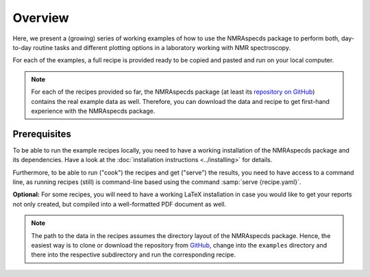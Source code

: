 ========
Overview
========

Here, we present a (growing) series of working examples of how to use the NMRAspecds package to perform both, day-to-day routine tasks and different plotting options in a laboratory working with NMR spectroscopy.

For each of the examples, a full recipe is provided ready to be copied and pasted and run on your local computer.

.. note::

    For each of the recipes provided so far, the NMRAspecds package (at least its `repository on GitHub <https://github.com/MirjamSchr/nmraspecds>`_) contains the real example data as well. Therefore, you can download the data and recipe to get first-hand experience with the NMRAspecds package.


Prerequisites
=============

To be able to run the example recipes locally, you need to have a working installation of the NMRAspecds package and its dependencies. Have a look at the :doc:`installation instructions <../installing>` for details.

Furthermore, to be able to run ("cook") the recipes and get ("serve") the results, you need to have access to a command line, as running recipes (still) is command-line based using the command :samp:`serve {recipe.yaml}`.

**Optional:** For some recipes, you will need to have a working LaTeX installation in case you would like to get your reports not only created, but compiled into a well-formatted PDF document as well.


.. note::

    The path to the data in the recipes assumes the directory layout of the NMRAspecds package. Hence, the easiest way is to clone or download the repository from `GitHub <https://github.com/MirjamSchr/nmraspecds>`_, change into the ``examples`` directory and there into the respective subdirectory and run the corresponding recipe.
